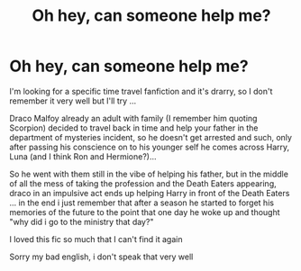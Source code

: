 #+TITLE: Oh hey, can someone help me?

* Oh hey, can someone help me?
:PROPERTIES:
:Author: OhMerlin7
:Score: 1
:DateUnix: 1596039385.0
:DateShort: 2020-Jul-29
:FlairText: What's That Fic?
:END:
I'm looking for a specific time travel fanfiction and it's drarry, so I don't remember it very well but I'll try ...

Draco Malfoy already an adult with family (I remember him quoting Scorpion) decided to travel back in time and help your father in the department of mysteries incident, so he doesn't get arrested and such, only after passing his conscience on to his younger self he comes across Harry, Luna (and I think Ron and Hermione?)...

So he went with them still in the vibe of helping his father, but in the middle of all the mess of taking the profession and the Death Eaters appearing, draco in an impulsive act ends up helping Harry in front of the Death Eaters ... in the end i just remember that after a season he started to forget his memories of the future to the point that one day he woke up and thought "why did i go to the ministry that day?"

I loved this fic so much that I can't find it again

Sorry my bad english, i don't speak that very well

